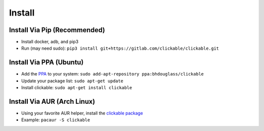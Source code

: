 .. _install:

Install
=======

Install Via Pip (Recommended)
-----------------------------

* Install docker, adb, and pip3
* Run (may need sudo): ``pip3 install git+https://gitlab.com/clickable/clickable.git``

Install Via PPA (Ubuntu)
------------------------

* Add the `PPA <https://launchpad.net/~bhdouglass/+archive/ubuntu/clickable>`__ to your system: ``sudo add-apt-repository ppa:bhdouglass/clickable``
* Update your package list: ``sudo apt-get update``
* Install clickable: ``sudo apt-get install clickable``

Install Via AUR (Arch Linux)
----------------------------

* Using your favorite AUR helper, install the `clickable package <https://aur.archlinux.org/packages/clickable/>`__
* Example: ``pacaur -S clickable``
